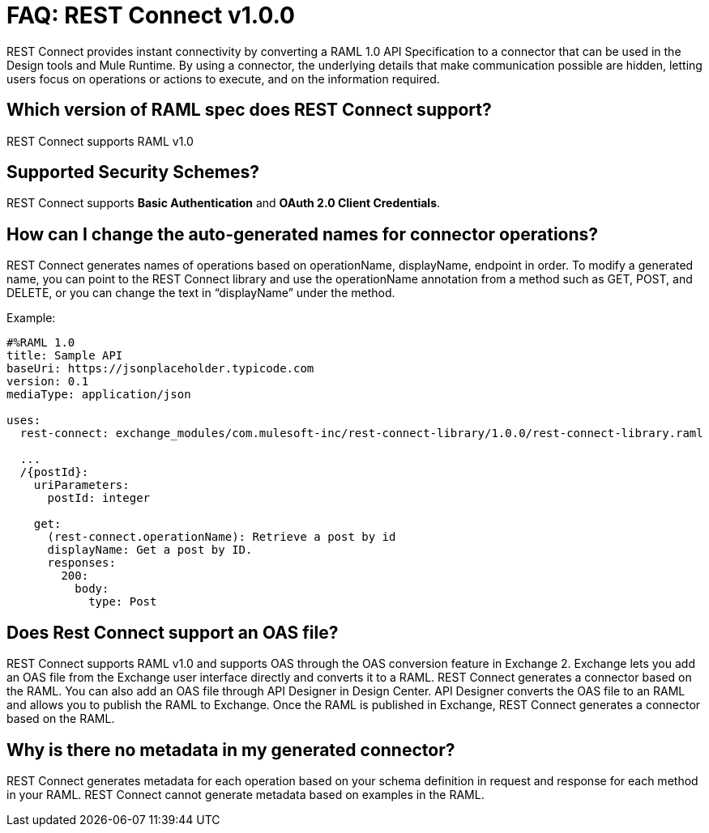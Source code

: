 = FAQ: REST Connect v1.0.0
:keywords: faq, rest connect, connect, rest

REST Connect provides instant connectivity by converting a RAML 1.0 API Specification to a connector that can be used in the Design tools and Mule Runtime. By using a connector, the underlying details that make communication possible are hidden, letting users focus on operations or actions to execute, and on the information required.

== Which version of RAML spec does REST Connect support?

REST Connect supports RAML v1.0


== Supported Security Schemes?

REST Connect supports *Basic Authentication* and *OAuth 2.0 Client Credentials*.


== How can I change the auto-generated names for connector operations?


REST Connect generates names of operations based on operationName, displayName, endpoint in order. To modify a generated name, you can point to the REST Connect library and use the operationName annotation from a method such as GET, POST, and DELETE, or you can change the text in “displayName” under the method.

Example:

[source,xml,linenums]
----
#%RAML 1.0
title: Sample API
baseUri: https://jsonplaceholder.typicode.com
version: 0.1
mediaType: application/json

uses:
  rest-connect: exchange_modules/com.mulesoft-inc/rest-connect-library/1.0.0/rest-connect-library.raml

  ...
  /{postId}:
    uriParameters:
      postId: integer

    get:
      (rest-connect.operationName): Retrieve a post by id
      displayName: Get a post by ID.
      responses:
        200:
          body:
            type: Post
----

== Does Rest Connect support an OAS file?

REST Connect supports RAML v1.0 and supports OAS through the OAS conversion feature in Exchange 2. Exchange lets you add an OAS file from the Exchange user interface directly and converts it to a RAML. REST Connect generates a connector based on the RAML.
You can also add an OAS file through API Designer in Design Center. API Designer converts the OAS file to an RAML and allows you to publish the RAML to Exchange. Once the RAML is published in Exchange, REST Connect generates a connector based on the RAML.

== Why is there no metadata in my generated connector?

REST Connect generates metadata for each operation based on your schema definition in request and response for each method in your RAML. REST Connect cannot generate metadata based on examples in the RAML.
